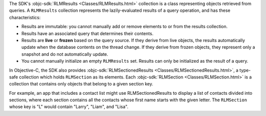 The SDK's :objc-sdk:`RLMResults <Classes/RLMResults.html>` collection is
a class representing objects retrieved from queries. A ``RLMResults``
collection represents the lazily-evaluated results of a query operation, and
has these characteristics:

- Results are immutable: you cannot manually add or remove elements to or from
  the results collection.
- Results have an associated query that determines their contents.
- Results are **live** or **frozen** based on the query source. If they derive
  from live objects, the results automatically update when the database
  contents on the thread change. If they derive from frozen objects, they
  represent only a snapshot and do not automatically update.
- You cannot manually initialize an empty ``RLMResults`` set. Results can only
  be initialized as the result of a query.

In Objective-C, the SDK also provides :objc-sdk:`RLMSectionedResults
<Classes/RLMSectionedResults.html>`, a type-safe collection which holds
``RLMSection`` as its elements. Each :objc-sdk:`RLMSection
<Classes/RLMSection.html>` is a collection that contains only
objects that belong to a given section key.

For example, an app that includes a contact list might use RLMSectionedResults
to display a list of contacts divided into sections, where each section
contains all the contacts whose first name starts with the given letter.
The ``RLMSection`` whose key is "L" would contain "Larry", "Liam",
and "Lisa".
